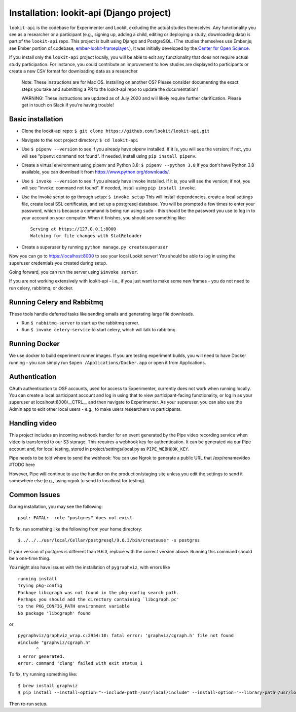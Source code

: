 Installation: lookit-api (Django project)
=========================================

``lookit-api`` is the codebase for Experimenter and Lookit, excluding the actual
studies themselves. Any functionality you see as a researcher or a
participant (e.g., signing up, adding a child, editing or deploying a
study, downloading data) is part of the ``lookit-api`` repo. 
This project is built using Django and PostgreSQL. (The studies
themselves use Ember.js; see Ember portion of codebase,
`ember-lookit-frameplayer <https://github.com/lookit/ember-lookit-frameplayer>`__.),
It was initially developed by the `Center for Open
Science <https://cos.io/>`__.

If you install only the ``lookit-api`` project locally, you will be able
to edit any functionality that does not require actual study
participation. For instance, you could contribute an improvement to how
studies are displayed to participants or create a new CSV format for
downloading data as a researcher.

   Note: These instructions are for Mac OS. Installing on another OS?
   Please consider documenting the exact steps you take and submitting a
   PR to the lookit-api repo to update the documentation!
   
   WARNING: These instructions are updated as of July 2020 and will likely require further
   clarification. Please get in touch on Slack if you're having trouble!

Basic installation
~~~~~~~~~~~~

- Clone the lookit-api repo: ``$ git clone https://github.com/lookit/lookit-api.git``
- Navigate to the root project directory: ``$ cd lookit-api``
- Use ``$ pipenv --version`` to see if you already have pipenv installed. If it is, you 
  will see the version; if not, you will see "pipenv: command not found". If needed, 
  install using ``pip install pipenv``.
- Create a virtual environment using pipenv and Python 3.8: ``$ pipenv --python 3.8``
  If you don't have Python 3.8 available, you can download it from 
  https://www.python.org/downloads/.
- Use ``$ invoke --version`` to see if you already have invoke installed. If it is, you 
  will see the version; if not, you will see "invoke: command not found". 
  If needed, install using ``pip install invoke``.
- Use the invoke script to go through setup: ``$ invoke setup`` This will install dependencies,
  create a local settings file, create local SSL certificates, and set up a postgresql database.
  You will be prompted a few times to enter your password, which is because a command is 
  being run using ``sudo`` - this should be the password you use
  to log in to your account on your computer. When it finishes, you should see something like:
  
  ::

     Serving at https://127.0.0.1:8000
     Watching for file changes with StatReloader
     
- Create a superuser by running ``python manage.py createsuperuser``
    
Now you can go to https://localhost:8000 to see your local Lookit server! You should be able to log in using 
the superuser credentials you created during setup.
  
Going forward, you can run the server using ``$invoke server``.

If you are not working extensively with lookit-api - i.e., if you just want to make some 
new frames - you do not need to run celery, rabbitmq, or docker.

Running Celery and Rabbitmq
~~~~~~~~~~~~~~~~~~~~~~~~~~~~

These tools handle deferred tasks like sending emails and generating large file downloads.

- Run ``$ rabbitmq-server`` to start up the rabbitmq server.
- Run ``$ invoke celery-service`` to start celery, which will talk to rabbitmq. 

Running Docker
~~~~~~~~~~~~~~~

We use docker to build experiment runner images. If you are testing experiment builds, you will 
need to have Docker running - you can simply run ``$open /Applications/Docker.app`` or open it 
from Applications. 

Authentication
~~~~~~~~~~~~~~

OAuth authentication to OSF accounts, used for access to Experimenter,
currently does not work when running locally. You can create a local
participant account and log in using that to view participant-facing
functionality, or log in as your superuser at localhost:8000/__CTRL__ and
then navigate to Experimenter. As your superuser, you can also use the
Admin app to edit other local users - e.g., to make users researchers vs
participants.

Handling video
~~~~~~~~~~~~~~

This project includes an incoming webhook handler for an event generated
by the Pipe video recording service when video is transferred to our S3
storage. This requires a webhook key for authentication. It can be
generated via our Pipe account and, for local testing, stored in
project/settings/local.py as ``PIPE_WEBHOOK_KEY``. 

Pipe needs to be told where to send the webhook: 
You can use Ngrok to generate a public URL that 
/exp/renamevideo 
#TODO here

However, Pipe will
continue to use the handler on the production/staging site unless you
edit the settings to send it somewhere else (e.g., using ngrok to send
to localhost for testing).

Common Issues
~~~~~~~~~~~~~

During installation, you may see the following:

::

   psql: FATAL:  role "postgres" does not exist

To fix, run something like the following from your home directory:

::

   $../../../usr/local/Cellar/postgresql/9.6.3/bin/createuser -s postgres

If your version of postgres is different than 9.6.3, replace with the
correct version above. Running this command should be a one-time thing.

.. raw:: html

   <hr>

You might also have issues with the installation of ``pygraphviz``, with
errors like

::

   running install
   Trying pkg-config
   Package libcgraph was not found in the pkg-config search path.
   Perhaps you should add the directory containing `libcgraph.pc'
   to the PKG_CONFIG_PATH environment variable
   No package 'libcgraph' found

or

::

   pygraphviz/graphviz_wrap.c:2954:10: fatal error: 'graphviz/cgraph.h' file not found
   #include "graphviz/cgraph.h"
          ^
   1 error generated.
   error: command 'clang' failed with exit status 1

To fix, try running something like:

::

   $ brew install graphviz
   $ pip install --install-option="--include-path=/usr/local/include" --install-option="--library-path=/usr/local/lib" pygraphviz

Then re-run setup.
